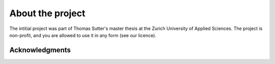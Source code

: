About the project
===============================

The intitial project was part of Thomas Sutter's master thesis at the Zurich University of Applied Sciences.
The project is non-profit, and you are allowed to use it in any form (see our licence).


Acknowledgments
---------------




